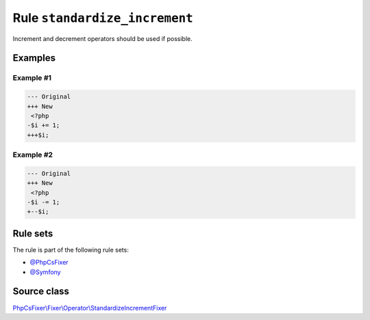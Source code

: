 ==============================
Rule ``standardize_increment``
==============================

Increment and decrement operators should be used if possible.

Examples
--------

Example #1
~~~~~~~~~~

.. code-block:: diff

   --- Original
   +++ New
    <?php
   -$i += 1;
   +++$i;

Example #2
~~~~~~~~~~

.. code-block:: diff

   --- Original
   +++ New
    <?php
   -$i -= 1;
   +--$i;

Rule sets
---------

The rule is part of the following rule sets:

- `@PhpCsFixer <./../../ruleSets/PhpCsFixer.rst>`_
- `@Symfony <./../../ruleSets/Symfony.rst>`_

Source class
------------

`PhpCsFixer\\Fixer\\Operator\\StandardizeIncrementFixer <./../src/Fixer/Operator/StandardizeIncrementFixer.php>`_
